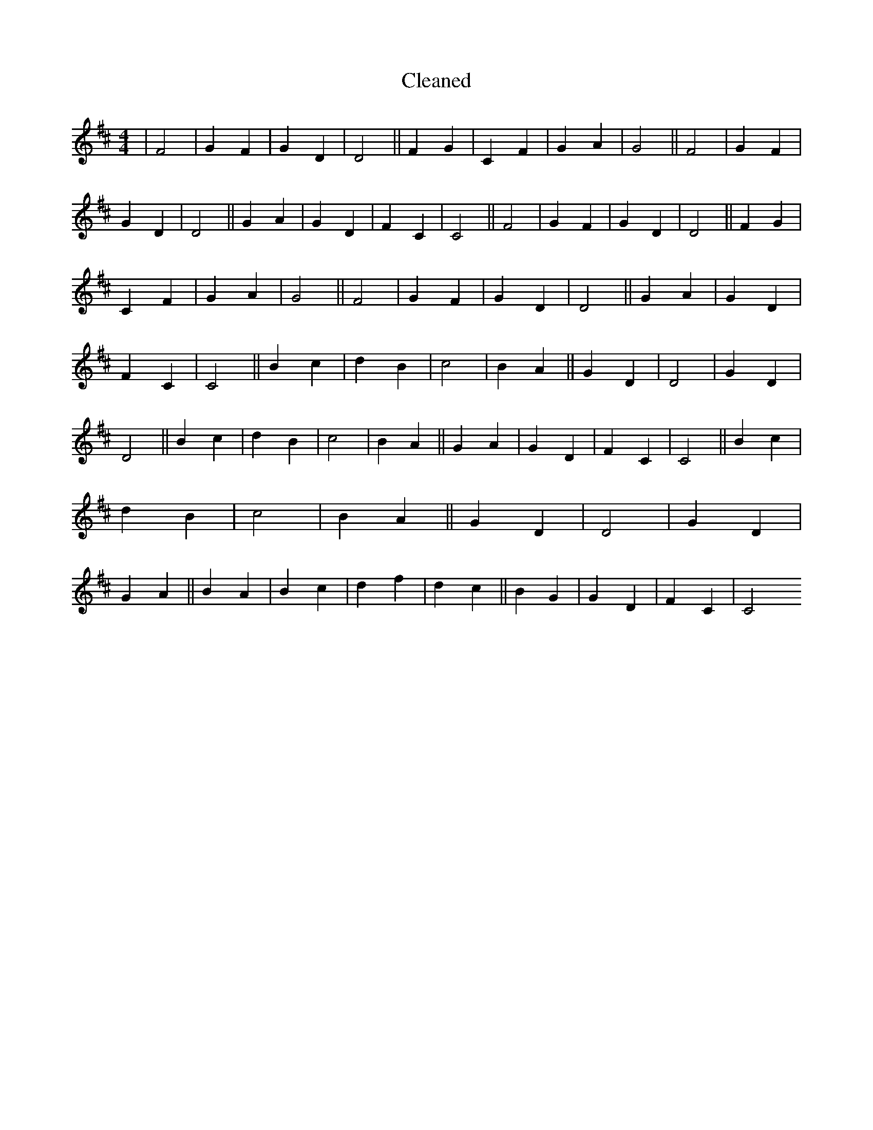 X:16
T: Cleaned
M:4/4
K: DMaj
|F4|G2F2|G2D2|D4||F2G2|C2F2|G2A2|G4||F4|G2F2|G2D2|D4||G2A2|G2D2|F2C2|C4||F4|G2F2|G2D2|D4||F2G2|C2F2|G2A2|G4||F4|G2F2|G2D2|D4||G2A2|G2D2|F2C2|C4||B2c2|d2B2|c4|B2A2||G2D2|D4|G2D2|D4||B2c2|d2B2|c4|B2A2||G2A2|G2D2|F2C2|C4||B2c2|d2B2|c4|B2A2||G2D2|D4|G2D2|G2A2||B2A2|B2c2|d2f2|d2c2||B2G2|G2D2|F2C2|C4